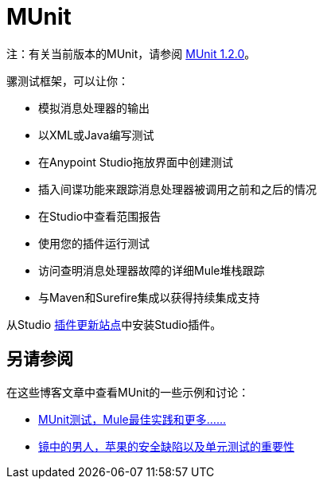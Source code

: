 =  MUnit
:keywords: anypoint studio, testing, test, munit, automation, testing automation

注：有关当前版本的MUnit，请参阅 link:/munit/v/1.2.0/[MUnit 1.2.0]。

骡测试框架，可以让你：

* 模拟消息处理器的输出
* 以XML或Java编写测试
* 在Anypoint Studio拖放界面中创建测试
* 插入间谍功能来跟踪消息处理器被调用之前和之后的情况
* 在Studio中查看范围报告
* 使用您的插件运行测试
* 访问查明消息处理器故障的详细Mule堆栈跟踪
* 与Maven和Surefire集成以获得持续集成支持

从Studio link:/mule-user-guide/v/3.6/studio-update-sites[插件更新站点]中安装Studio插件。

== 另请参阅

在这些博客文章中查看MUnit的一些示例和讨论：

*  http://poznachowski.blogspot.in/2014/04/munit-testing-mule-practices-and-some.html[MUnit测试，Mule最佳实践和更多......]
*  link:https://blogs.mulesoft.com/dev/mule-dev/mitm-automated-unit-testing/[镜中的男人，苹果的安全缺陷以及单元测试的重要性]

